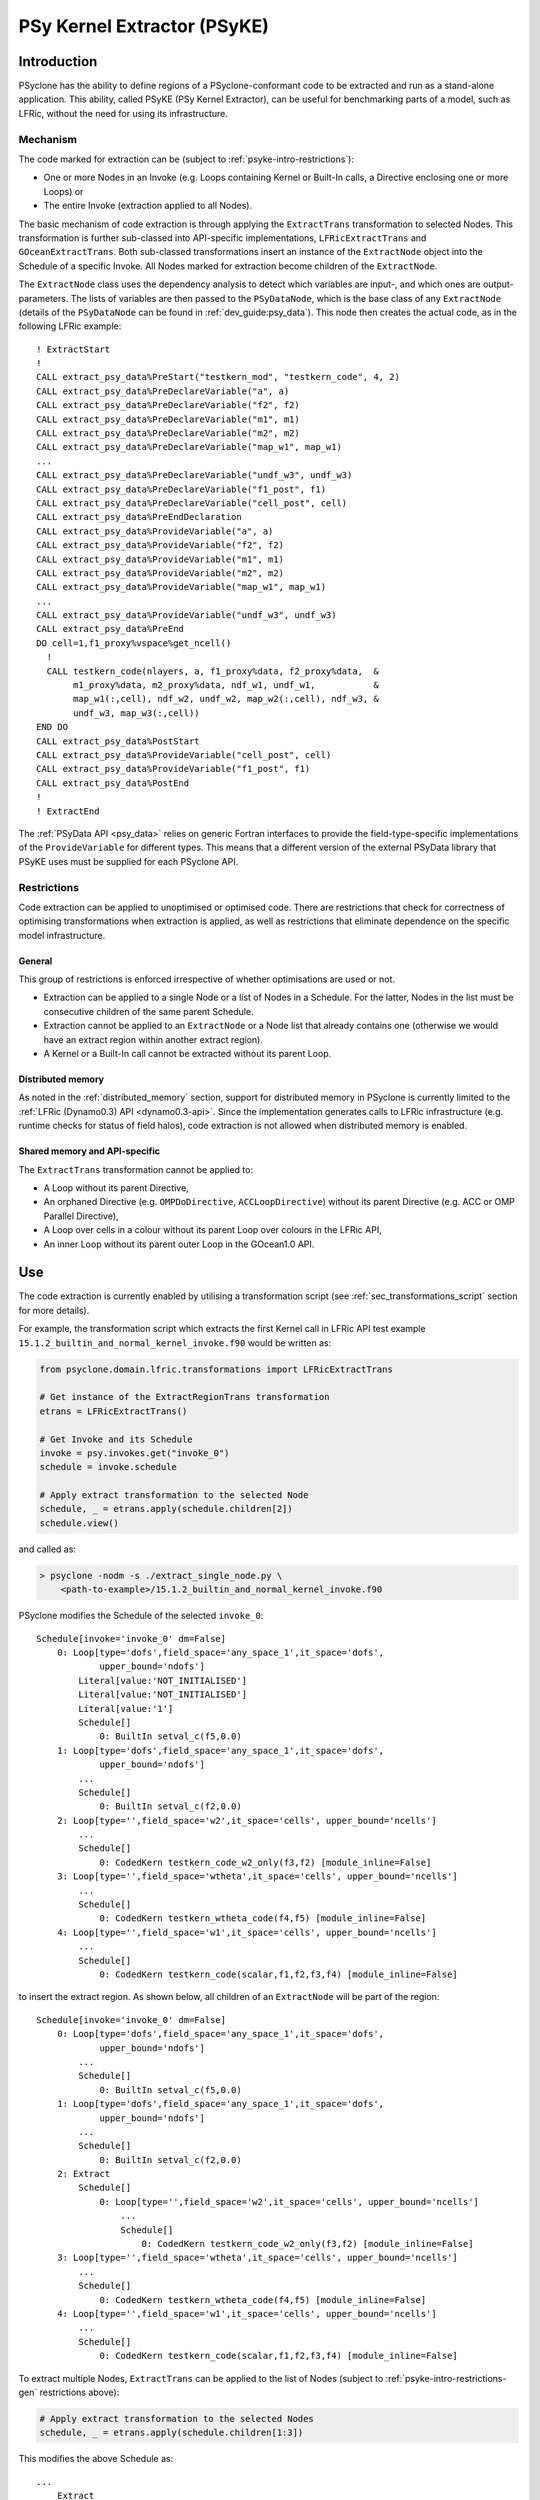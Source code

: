 .. -----------------------------------------------------------------------------
.. BSD 3-Clause License
..
.. Copyright (c) 2019-2021, Science and Technology Facilities Council
.. All rights reserved.
..
.. Redistribution and use in source and binary forms, with or without
.. modification, are permitted provided that the following conditions are met:
..
.. * Redistributions of source code must retain the above copyright notice, this
..   list of conditions and the following disclaimer.
..
.. * Redistributions in binary form must reproduce the above copyright notice,
..   this list of conditions and the following disclaimer in the documentation
..   and/or other materials provided with the distribution.
..
.. * Neither the name of the copyright holder nor the names of its
..   contributors may be used to endorse or promote products derived from
..   this software without specific prior written permission.
..
.. THIS SOFTWARE IS PROVIDED BY THE COPYRIGHT HOLDERS AND CONTRIBUTORS
.. "AS IS" AND ANY EXPRESS OR IMPLIED WARRANTIES, INCLUDING, BUT NOT
.. LIMITED TO, THE IMPLIED WARRANTIES OF MERCHANTABILITY AND FITNESS
.. FOR A PARTICULAR PURPOSE ARE DISCLAIMED. IN NO EVENT SHALL THE
.. COPYRIGHT HOLDER OR CONTRIBUTORS BE LIABLE FOR ANY DIRECT, INDIRECT,
.. INCIDENTAL, SPECIAL, EXEMPLARY, OR CONSEQUENTIAL DAMAGES (INCLUDING,
.. BUT NOT LIMITED TO, PROCUREMENT OF SUBSTITUTE GOODS OR SERVICES;
.. LOSS OF USE, DATA, OR PROFITS; OR BUSINESS INTERRUPTION) HOWEVER
.. CAUSED AND ON ANY THEORY OF LIABILITY, WHETHER IN CONTRACT, STRICT
.. LIABILITY, OR TORT (INCLUDING NEGLIGENCE OR OTHERWISE) ARISING IN
.. ANY WAY OUT OF THE USE OF THIS SOFTWARE, EVEN IF ADVISED OF THE
.. POSSIBILITY OF SUCH DAMAGE.
.. -----------------------------------------------------------------------------
.. Written by I. Kavcic, Met Office
.. Modified by J. Henrichs, Bureau of Meteorology

.. highlight:: fortran

.. _psyke:

PSy Kernel Extractor (PSyKE)
============================

.. _psyke-intro:

Introduction
------------

PSyclone has the ability to define regions of a PSyclone-conformant code
to be extracted and run as a stand-alone application. This ability, called
PSyKE (PSy Kernel Extractor), can be useful for benchmarking parts of a
model, such as LFRic, without the need for using its infrastructure.

.. _psyke-intro-mechanism:

Mechanism
+++++++++

The code marked for extraction can be (subject to 
:ref:`psyke-intro-restrictions`):

* One or more Nodes in an Invoke (e.g. Loops containing Kernel or
  Built-In calls, a Directive enclosing one or more Loops) or

* The entire Invoke (extraction applied to all Nodes).

The basic mechanism of code extraction is through applying the
``ExtractTrans`` transformation to selected Nodes. This
transformation is further sub-classed into API-specific implementations,
``LFRicExtractTrans`` and ``GOceanExtractTrans``. Both
sub-classed transformations insert an instance of the ``ExtractNode``
object into the Schedule of a specific Invoke. All Nodes marked for
extraction become children of the ``ExtractNode``.

The ``ExtractNode`` class uses the dependency analysis to detect
which variables are input-, and which ones are output-parameters.
The lists of variables are then passed to the ``PSyDataNode``,
which is the base class of any ``ExtractNode`` (details of
the ``PSyDataNode`` can be found in :ref:`dev_guide:psy_data`). This
node then creates the actual code, as in the following LFRic example::

      ! ExtractStart
      !
      CALL extract_psy_data%PreStart("testkern_mod", "testkern_code", 4, 2)
      CALL extract_psy_data%PreDeclareVariable("a", a)
      CALL extract_psy_data%PreDeclareVariable("f2", f2)
      CALL extract_psy_data%PreDeclareVariable("m1", m1)
      CALL extract_psy_data%PreDeclareVariable("m2", m2)
      CALL extract_psy_data%PreDeclareVariable("map_w1", map_w1)
      ...
      CALL extract_psy_data%PreDeclareVariable("undf_w3", undf_w3)
      CALL extract_psy_data%PreDeclareVariable("f1_post", f1)
      CALL extract_psy_data%PreDeclareVariable("cell_post", cell)
      CALL extract_psy_data%PreEndDeclaration
      CALL extract_psy_data%ProvideVariable("a", a)
      CALL extract_psy_data%ProvideVariable("f2", f2)
      CALL extract_psy_data%ProvideVariable("m1", m1)
      CALL extract_psy_data%ProvideVariable("m2", m2)
      CALL extract_psy_data%ProvideVariable("map_w1", map_w1)
      ...
      CALL extract_psy_data%ProvideVariable("undf_w3", undf_w3)      
      CALL extract_psy_data%PreEnd
      DO cell=1,f1_proxy%vspace%get_ncell()
        !
        CALL testkern_code(nlayers, a, f1_proxy%data, f2_proxy%data,  &
             m1_proxy%data, m2_proxy%data, ndf_w1, undf_w1,           &
             map_w1(:,cell), ndf_w2, undf_w2, map_w2(:,cell), ndf_w3, &
             undf_w3, map_w3(:,cell))
      END DO 
      CALL extract_psy_data%PostStart
      CALL extract_psy_data%ProvideVariable("cell_post", cell)
      CALL extract_psy_data%ProvideVariable("f1_post", f1)
      CALL extract_psy_data%PostEnd
      !
      ! ExtractEnd

The :ref:`PSyData API <psy_data>` relies on generic Fortran interfaces to
provide the  field-type-specific implementations of the ``ProvideVariable``
for different types. This means that a different version of the external
PSyData library that PSyKE uses must be supplied for each PSyclone API.

.. _psyke-intro-restrictions:

Restrictions
++++++++++++

Code extraction can be applied to unoptimised or optimised code. There are
restrictions that check for correctness of optimising transformations when
extraction is applied, as well as restrictions that eliminate dependence on
the specific model infrastructure.

.. _psyke-intro-restrictions-gen:

General
#######

This group of restrictions is enforced irrespective of whether optimisations
are used or not.

* Extraction can be applied to a single Node or a list of Nodes in a
  Schedule. For the latter, Nodes in the list must be consecutive children
  of the same parent Schedule.

* Extraction cannot be applied to an ``ExtractNode`` or a Node list that
  already contains one (otherwise we would have an extract region within
  another extract region).

* A Kernel or a Built-In call cannot be extracted without its parent Loop.

.. _psyke-intro-restrictions-dm:

Distributed memory
##################

As noted in the :ref:`distributed_memory` section, support for distributed
memory in PSyclone is currently limited to the
:ref:`LFRic (Dynamo0.3) API <dynamo0.3-api>`. Since the implementation
generates calls to LFRic infrastructure (e.g. runtime checks for status
of field halos), code extraction is not allowed when distributed memory
is enabled.

.. _psyke-intro-restrictions-shared:

Shared memory and API-specific
##############################

The ``ExtractTrans`` transformation cannot be applied to:

* A Loop without its parent Directive,

* An orphaned Directive (e.g. ``OMPDoDirective``, ``ACCLoopDirective``)
  without its parent Directive (e.g. ACC or OMP Parallel Directive),

* A Loop over cells in a colour without its parent Loop over colours in
  the LFRic API,

* An inner Loop without its parent outer Loop in the GOcean1.0 API.

.. _psyke-use:

Use
---

The code extraction is currently enabled by utilising a transformation
script (see :ref:`sec_transformations_script` section for more details).

For example, the transformation script which extracts the first Kernel call
in LFRic API test example ``15.1.2_builtin_and_normal_kernel_invoke.f90``
would be written as:

.. code-block:: python

  from psyclone.domain.lfric.transformations import LFRicExtractTrans

  # Get instance of the ExtractRegionTrans transformation
  etrans = LFRicExtractTrans()

  # Get Invoke and its Schedule
  invoke = psy.invokes.get("invoke_0")
  schedule = invoke.schedule

  # Apply extract transformation to the selected Node
  schedule, _ = etrans.apply(schedule.children[2])
  schedule.view()

and called as:

.. code-block:: bash

  > psyclone -nodm -s ./extract_single_node.py \
      <path-to-example>/15.1.2_builtin_and_normal_kernel_invoke.f90

PSyclone modifies the Schedule of the selected ``invoke_0``:

::

  Schedule[invoke='invoke_0' dm=False]
      0: Loop[type='dofs',field_space='any_space_1',it_space='dofs',
              upper_bound='ndofs']
          Literal[value:'NOT_INITIALISED']
          Literal[value:'NOT_INITIALISED']
          Literal[value:'1']
          Schedule[]
              0: BuiltIn setval_c(f5,0.0)
      1: Loop[type='dofs',field_space='any_space_1',it_space='dofs',
              upper_bound='ndofs']
          ...
          Schedule[]
              0: BuiltIn setval_c(f2,0.0)
      2: Loop[type='',field_space='w2',it_space='cells', upper_bound='ncells']
          ...
          Schedule[]
              0: CodedKern testkern_code_w2_only(f3,f2) [module_inline=False]
      3: Loop[type='',field_space='wtheta',it_space='cells', upper_bound='ncells']
          ...
          Schedule[]
              0: CodedKern testkern_wtheta_code(f4,f5) [module_inline=False]
      4: Loop[type='',field_space='w1',it_space='cells', upper_bound='ncells']
          ...
          Schedule[]
              0: CodedKern testkern_code(scalar,f1,f2,f3,f4) [module_inline=False]

to insert the extract region. As shown below, all children of an
``ExtractNode`` will be part of the region:

::

  Schedule[invoke='invoke_0' dm=False]
      0: Loop[type='dofs',field_space='any_space_1',it_space='dofs',
              upper_bound='ndofs']
          ...
          Schedule[]
              0: BuiltIn setval_c(f5,0.0)
      1: Loop[type='dofs',field_space='any_space_1',it_space='dofs',
              upper_bound='ndofs']
          ...
          Schedule[]
              0: BuiltIn setval_c(f2,0.0)
      2: Extract
          Schedule[]
              0: Loop[type='',field_space='w2',it_space='cells', upper_bound='ncells']
                  ...
                  Schedule[]
                      0: CodedKern testkern_code_w2_only(f3,f2) [module_inline=False]
      3: Loop[type='',field_space='wtheta',it_space='cells', upper_bound='ncells']
          ...
          Schedule[]
              0: CodedKern testkern_wtheta_code(f4,f5) [module_inline=False]
      4: Loop[type='',field_space='w1',it_space='cells', upper_bound='ncells']
          ...
          Schedule[]
              0: CodedKern testkern_code(scalar,f1,f2,f3,f4) [module_inline=False]

To extract multiple Nodes, ``ExtractTrans`` can be applied to the list
of Nodes (subject to :ref:`psyke-intro-restrictions-gen` restrictions above):

.. code-block:: python

  # Apply extract transformation to the selected Nodes
  schedule, _ = etrans.apply(schedule.children[1:3])

This modifies the above Schedule as:

::

  ...
      Extract
          Schedule[]
              0: Loop[type='dofs',field_space='any_space_1',it_space='dofs',
                      upper_bound='ndofs']
                  ...
                  Schedule[]
                      0: BuiltIn setval_c(f2,0.0)
              1: Loop[type='',field_space='w2',it_space='cells', upper_bound='ncells']
                  ...
                  Schedule[]
                      0: CodedKern testkern_code_w2_only(f3,f2) [module_inline=False]
  ...

As said above, extraction can be performed on optimised code. For example,
the following example transformation script first adds ``!$OMP PARALLEL DO``
directive and then extracts the optimised code in LFRic API test
example ``15.1.2_builtin_and_normal_kernel_invoke.f90``:

.. code-block:: python

  from psyclone.domain.lfric.transformations import LFRicExtractTrans
  from psyclone.transformations import DynamoOMPParallelLoopTrans

  # Get instances of the transformations
  etrans = LFRicExtractTrans()
  otrans = DynamoOMPParallelLoopTrans()

  # Get Invoke and its Schedule
  invoke = psy.invokes.get("invoke_0")
  schedule = invoke.schedule

  # Add OMP PARALLEL DO directives
  schedule, _ = otrans.apply(schedule.children[1])
  schedule, _ = otrans.apply(schedule.children[2])
  # Apply extract transformation to the selected Nodes
  schedule, _ = etrans.apply(schedule.children[1:3])
  schedule.view()

The generated code is now:

.. code-block:: fortran

      ! ExtractStart
      CALL extract_psy_data%PreStart("unknown-module", "setval_c", 1, 3)
      CALL extract_psy_data%PreDeclareVariable("f2", f2)
      CALL extract_psy_data%PreDeclareVariable("cell_post", cell)
      CALL extract_psy_data%PreDeclareVariable("df_post", df)
      CALL extract_psy_data%PreDeclareVariable("f3_post", f3)
      ...
      CALL extract_psy_data%PreEndDeclaration
      CALL extract_psy_data%ProvideVariable("f2", f2)
      ...
      CALL extract_psy_data%PreEnd
      !
      !$omp parallel do default(shared), private(df), schedule(static)
      DO df=1,undf_aspc1_f2
        f2_proxy%data(df) = 0.0
      END DO
      !$omp end parallel do
      !$omp parallel do default(shared), private(cell), schedule(static)
      DO cell=1,f3_proxy%vspace%get_ncell()
        !
        CALL testkern_code_w2_only(nlayers, f3_proxy%data, f2_proxy%data, ndf_w2, undf_w2, map_w2(:,cell))
      END DO
      !$omp end parallel do
      CALL extract_psy_data%PostStart
      CALL extract_psy_data%ProvideVariable("cell_post", cell)
      CALL extract_psy_data%ProvideVariable("df_post", df)
      CALL extract_psy_data%ProvideVariable("f3_post", f3)
      CALL extract_psy_data%PostEnd
      !
      ! ExtractEnd

.. note::

    At this stage Built-Ins are not fully supported, resulting in ``f2``
    being incorrectly detected as an input parameter, and not as an
    output parameter. This issue is tracked in #637.


Examples in ``examples/lfric/eg12`` directory demonstrate how to
apply code extraction by utilising PSyclone transformation scripts
(see :ref:`examples` section for more information).

.. _psyke_netcdf:

NetCDF Extraction Examples
--------------------------

PSyclone comes with example NetCDF-based extraction :ref:`libraries
<libraries>` in `lib/extract/netcdf
<https://github.com/stfc/PSyclone/tree/master/lib/extract/netcdf>`_.

NetCDF Extraction for GOcean
++++++++++++++++++++++++++++

The library in `lib/extract/netcdf/dl_esm_inf
<https://github.com/stfc/PSyclone/tree/master/lib/extract/netcdf/dl_esm_inf>`_
implements the full PSyData API for use with the
:ref:`GOcean1.0 <gocean1.0-api>` ``dl_esm_inf`` infrastructure library.
In order to compile this library, you must have NetCDF installed.
When running the code, it will create a NetCDF file for the instrumented
code region. It includes all variables that are read before the code
is executed, and all variables that have been modified. The output
variables have the postfix ``_post`` attached to the NetCDF names,
e.g. a variable ``xyz`` that is read and written will be stored
with the name ``xyz`` containing the input values, and the name
``xyz_post`` containing the output values. Arrays have their size
stored as NetCDF dimensions: again the variable ``xyz`` will have its
sizes stored as ``xyzdim1``, ``xyzdim2`` for the input values,
and output arrays use the name ``xyz_postdim1``, ``xyz_postdim2``.

The output file contains the values of all variables used in the
subroutine. The ``GOceanExtractTrans`` can automatically create a
driver program which will read the NetCDF file and then call the
instrumented region. In order to create this driver program, the
options parameter ``create_driver`` must be set to true:

.. code-block:: python

    extract = GOceanExtractTrans()
    extract.apply(schedule.children,
                  {"create_driver": True,
                   "region_name": ("main", "init")})

This will create a Fortran file called ``driver-main-init.f90``, which
can then be compiled and executed.

NetCDF Extraction for LFRic
++++++++++++++++++++++++++++

The library in `lib/extract/netcdf/lfric
<https://github.com/stfc/PSyclone/tree/master/lib/extract/netcdf/lfric>`_
implements the full PSyData API for use with the
:ref:`LFRic <dynamo0.3-api>` infrastructure library. In order to compile
this library, you must have NetCDF installed. When running the code, it will
create a NetCDF file for the instrumented code region.

As in the case of e.g. :ref:`read-only verification
<psydata_read_verification>`, this library uses the pared-down LFRic
infrastructure located in a clone of PSyclone repository,
``<PSYCLONEHOME>/src/psyclone/tests/test_files/dynamo0p3/infrastructure``.
However, this needs to be changed for any user (for instance with
PSyclone installation). Please refer to the relevant ``README.md``
documentation on how to build and link this library.
